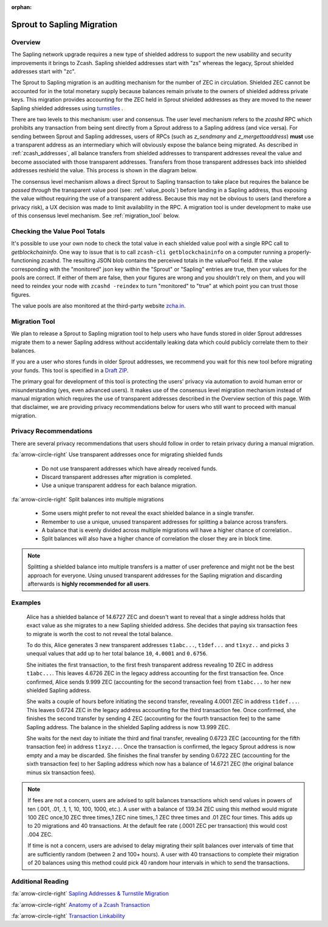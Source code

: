 :orphan:

.. _sapling_migration:

Sprout to Sapling Migration
===========================

Overview
--------

The Sapling network upgrade requires a new type of shielded address to support the new usability and security improvements it brings to Zcash. Sapling shielded addresses start with "zs" whereas the legacy, Sprout shielded addresses start with "zc".

The Sprout to Sapling migration is an auditing mechanism for the number of ZEC in circulation. Shielded ZEC cannot be accounted for in the total monetary supply because balances remain private to the owners of shielded address private keys. This migration provides accounting for the ZEC held in Sprout shielded addresses as they are moved to the newer Sapling shielded addresses using `turnstiles <https://zcash.readthedocs.io/en/latest/rtd_pages/addresses.html#turnstiles>`_ .

.. image:: images/turnstile.png
   :align: center

There are two levels to this mechanism: user and consensus. The user level mechanism refers to the `zcashd` RPC which prohibits any transaction from being sent directly from a Sprout address to a Sapling address (and vice versa). For sending between Sprout and Sapling addresses, users of RPCs (such as `z_sendmany` and `z_mergettoaddress`) **must** use a transparent address as an intermediary which will obviously expose the balance being migrated. As described in :ref:`zcash_addresses`, all balance transfers from shielded addresses to transparent addresses reveal the value and become associated with those transparent addresses. Transfers from those transparent addresses back into shielded addresses reshield the value. This process is shown in the diagram below.

.. image:: images/turnstile2.png
   :align: center

The consensus level mechanism allows a direct Sprout to Sapling transaction to take place but requires the balance be *passed through* the transparent value pool (see: :ref:`value_pools`) before landing in a Sapling address, thus exposing the value without requiring the use of a transparent address. Because this may not be obvious to users (and therefore a privacy risk), a UX decision was made to limit availability in the RPC. A migration tool is under development to make use of this consensus level mechanism. See :ref:`migration_tool` below.

Checking the Value Pool Totals
------------------------------

It's possible to use your own node to check the total value in each shielded value pool  with a single RPC call to `getblockchaininfo`. One way to issue that is to call ``zcash-cli getblockchaininfo`` on a computer running a properly-functioning zcashd. The resulting JSON blob contains the perceived totals in the valuePool field. If the value corresponding with the "monitored" json key within the "Sprout" or "Sapling" entries are true, then your values for the pools are correct. If either of them are false, then your figures are wrong and you shouldn't rely on them, and you will need to reindex your node with ``zcashd -reindex`` to turn "monitored" to "true" at which point you can trust those figures.

The value pools are also monitored at the third-party website `zcha.in <https://zcha.in/statistics/network>`_.

.. _migration_tool:

Migration Tool
--------------

We plan to release a Sprout to Sapling migration tool to help users who have funds stored in older Sprout addresses migrate them to a newer Sapling address without accidentally leaking data which could publicly correlate them to their balances.

If you are a user who stores funds in older Sprout addresses, we recommend you wait for this new tool before migrating your funds. This tool is specified in a `Draft ZIP <https://github.com/zcash/zips/pull/197/files>`_.

The primary goal for development of this tool is protecting the users' privacy via automation to avoid human error or misunderstanding (yes, even advanced users). It makes use of the consensus level migration mechanism instead of manual migration which requires the use of transparent addresses described in the Overview section of this page. With that disclaimer, we are providing privacy recommendations below for users who still want to proceed with manual migration.

	   
Privacy Recommendations
------------------------------------------

There are several privacy recommendations that users should follow in order to retain privacy during a manual migration.

:fa:`arrow-circle-right` Use transparent addresses once for migrating shielded funds

  - Do not use transparent addresses which have already received funds.
  - Discard transparent addresses after migration is completed.
  - Use a unique transparent address for each balance migration.

:fa:`arrow-circle-right` Split balances into multiple migrations

  - Some users might prefer to not reveal the exact shielded balance in a single transfer.
  - Remember to use a unique, unused transparent addresses for splitting a balance across transfers.
  - A balance that is evenly divided across multiple migrations will have a higher chance of correlation..
  - Split balances will also have a higher chance of correlation the closer they are in block time. 

.. note::

   Splitting a shielded balance into multiple transfers is a matter of user preference and might not be the best approach for everyone. Using unused transparent addresses for the Sapling migration and discarding afterwards is **highly recommended for all users**.

   
Examples
--------

   Alice has a shielded balance of 14.6727 ZEC and doesn't want to reveal that a single address holds that exact value as she migrates to a new Sapling shielded address. She decides that paying six transaction fees to migrate is worth the cost to not reveal the total balance.

   To do this, Alice generates 3 new transparent addresses ``t1abc...``, ``t1def...`` and ``t1xyz..`` and picks 3 unequal values that add up to her total balance ``10``, ``4.0001`` and ``0.6756``.

   She initiates the first transaction, to the first fresh transparent address revealing 10 ZEC in address ``t1abc...``. This leaves 4.6726 ZEC in the legacy address accounting for the first transaction fee. Once confirmed, Alice sends 9.999 ZEC (accounting for the second transaction fee) from ``t1abc...`` to her new shielded Sapling address.

   She waits a couple of hours before initiating the second transfer, revealing 4.0001 ZEC in address ``t1def...``. This leaves 0.6724 ZEC in the legacy address accounting for the third transaction fee. Once confirmed, she finishes the second transfer by sending 4 ZEC (accounting for the fourth transaction fee) to the same Sapling address. The balance in the shielded Sapling address is now 13.999 ZEC.

   She waits for the next day to initiate the third and final transfer, revealing 0.6723 ZEC (accounting for the fifth transaction fee) in address ``t1xyz...``. Once the transaction is confirmed, the legacy Sprout address is now empty and a may be discarded. She finishes the final transfer by sending 0.6722 ZEC (accounting for the sixth transaction fee) to her Sapling address which now has a balance of 14.6721 ZEC (the original balance minus six transaction fees).

.. note::

   If fees are not a concern, users are advised to split balances transactions which send values in powers of ten (.001, .01, .1, 1, 10, 100, 1000, etc.). A user with a balance of 139.34 ZEC using this method would migrate 100 ZEC once,10 ZEC three times,1 ZEC nine times,.1 ZEC three times and .01 ZEC four times. This adds up to 20 migrations and 40 transactions. At the default fee rate (.0001 ZEC per transaction) this would cost .004 ZEC.

   If time is not a concern, users are advised to delay migrating their split balances over intervals of time that are sufficiently random (between 2 and 100+ hours). A user with 40 transactions to complete their migration of 20 balances using this method could pick 40 random hour intervals in which to send the transactions.
   
Additional Reading
------------------

:fa:`arrow-circle-right` `Sapling Addresses & Turnstile Migration <https://blog.z.cash/sapling-addresses-turnstile-migration/>`_

:fa:`arrow-circle-right` `Anatomy of a Zcash Transaction <https://blog.z.cash/anatomy-of-zcash/>`_

:fa:`arrow-circle-right` `Transaction Linkability <https://blog.z.cash/transaction-linkability/>`_

